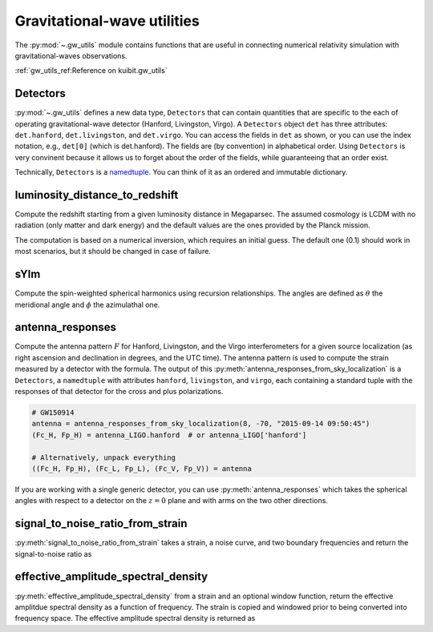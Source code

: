 Gravitational-wave utilities
==============================

The :py:mod:`~.gw_utils` module contains functions that are useful in connecting
numerical relativity simulation with gravitational-waves observations.


:ref:`gw_utils_ref:Reference on kuibit.gw_utils`

Detectors
^^^^^^^^^^^^^^^^^

:py:mod:`~.gw_utils` defines a new data type, ``Detectors`` that can contain
quantities that are specific to the each of operating gravitational-wave
detector (Hanford, Livingston, Virgo). A ``Detectors`` object ``det`` has three
attributes: ``det.hanford``, ``det.livingston``, and ``det.virgo``. You can
access the fields in ``det`` as shown, or you can use the index notation, e.g.,
``det[0]`` (which is det.hanford). The fields are (by convention) in
alphabetical order. Using ``Detectors`` is very convinent because it allows us
to forget about the order of the fields, while guaranteeing that an order exist.

Technically, ``Detectors`` is a `namedtuple
<https://docs.python.org/3/library/collections.html>`_. You can think of it as
an ordered and immutable dictionary.

luminosity_distance_to_redshift
^^^^^^^^^^^^^^^^^^^^^^^^^^^^^^^

Compute the redshift starting from a given luminosity distance in Megaparsec.
The assumed cosmology is LCDM with no radiation (only matter and dark energy)
and the default values are the ones provided by the Planck mission.

The computation is based on a numerical inversion, which requires an initial
guess. The default one (0.1) should work in most scenarios, but it should be
changed in case of failure.

sYlm
^^^^

Compute the spin-weighted spherical harmonics using recursion relationships. The
angles are defined as :math:`\theta` the meridional angle and :math:`\phi` the
azimulathal one.

antenna_responses
^^^^^^^^^^^^^^^^^

Compute the antenna pattern :math:`F` for Hanford, Livingston, and the Virgo
interferometers for a given source localization (as right ascension and
declination in degrees, and the UTC time). The antenna pattern is used to
compute the strain measured by a detector with the formula. The output of this
:py:meth:`antenna_responses_from_sky_localization` is a ``Detectors``, a
``namedtuple`` with attributes ``hanford``, ``livingston``, and ``virgo``, each
containing a standard tuple with the responses of that detector for the cross
and plus polarizations.

.. code-block:: python

   # GW150914
   antenna = antenna_responses_from_sky_localization(8, -70, "2015-09-14 09:50:45")
   (Fc_H, Fp_H) = antenna_LIGO.hanford  # or antenna_LIGO['hanford']

   # Alternatively, unpack everything
   ((Fc_H, Fp_H), (Fc_L, Fp_L), (Fc_V, Fp_V)) = antenna

If you are working with a single generic detector, you can use
:py:meth:`antenna_responses` which takes the spherical angles with respect to
a detector on the :math:`z=0` plane and with arms on the two other directions.

signal_to_noise_ratio_from_strain
^^^^^^^^^^^^^^^^^^^^^^^^^^^^^^^^^

:py:meth:`signal_to_noise_ratio_from_strain` takes a strain, a noise curve, and
two boundary frequencies and return the signal-to-noise ratio as

.. :math:

   `\rho^2 = 4 \int_{f_{\mathrm{min}}}^{f_{\mathrm{max}}}\frac{\|\tilde{h}\|^2}{S_n(f)}df`

effective_amplitude_spectral_density
^^^^^^^^^^^^^^^^^^^^^^^^^^^^^^^^^

:py:meth:`effective_amplitude_spectral_density` from a strain and an optional 
window function, return the effective amplitdue spectral density as a 
function of frequency. The strain is copied and windowed prior to being 
converted into frequency space.  The effective amplitude spectral
density is returned as

.. :math:

   `h_{\rm eff}(f) = f * \sqrt{(|h_{+}|^2 + |h_{\times}|^2) / 2.0}`
